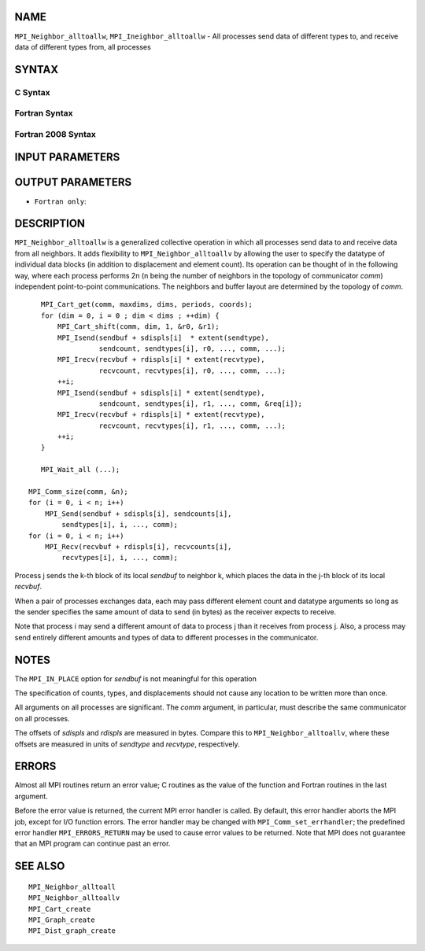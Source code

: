 NAME
----

``MPI_Neighbor_alltoallw``, ``MPI_Ineighbor_alltoallw`` - All processes send
data of different types to, and receive data of different types from,
all processes

SYNTAX
------

C Syntax
~~~~~~~~

.. code-block:: c
   :linenos:

   #include <mpi.h>
   int MPI_Neighbor_alltoallw(const void *sendbuf, const int sendcounts[],
   	const MPI_Aint sdispls[], const MPI_Datatype sendtypes[],
   	void *recvbuf, const int recvcounts[], const MPI_Aint rdispls[],
   	const MPI_Datatype recvtypes[], MPI_Comm comm)

   int MPI_Ineighbor_alltoallw(const void *sendbuf, const int sendcounts[],
   	const MPI_Aint sdispls[], const MPI_Datatype sendtypes[],
   	void *recvbuf, const int recvcounts[], const MPI_Aint rdispls[],
   	const MPI_Datatype recvtypes[], MPI_Comm comm, MPI_Request *request)

Fortran Syntax
~~~~~~~~~~~~~~

.. code-block:: fortran
   :linenos:

   USE MPI
   ! or the older form: INCLUDE 'mpif.h'
   MPI_NEIGHBOR_ALLTOALLW(SENDBUF, SENDCOUNTS, SDISPLS, SENDTYPES,
   	RECVBUF, RECVCOUNTS, RDISPLS, RECVTYPES, COMM, IERROR)

   	<type>	SENDBUF(*), RECVBUF(*)
   	INTEGER	SENDCOUNTS(*), SENDTYPES(*)
   	INTEGER	RECVCOUNTS(*), RECVTYPES(*)
   	INTEGER(KIND=MPI_ADDRESS_KIND) SDISPLS(*), RDISPLS(*)
   	INTEGER	COMM, IERROR

   MPI_INEIGHBOR_ALLTOALLW(SENDBUF, SENDCOUNTS, SDISPLS, SENDTYPES,
   	RECVBUF, RECVCOUNTS, RDISPLS, RECVTYPES, COMM, REQUEST, IERROR)

   	<type>	SENDBUF(*), RECVBUF(*)
   	INTEGER	SENDCOUNTS(*), SENDTYPES(*)
   	INTEGER	RECVCOUNTS(*), RECVTYPES(*)
   	INTEGER(KIND=MPI_ADDRESS_KIND) SDISPLS(*), RDISPLS(*)
   	INTEGER	COMM, REQUEST, IERROR

Fortran 2008 Syntax
~~~~~~~~~~~~~~~~~~~

.. code-block:: fortran
   :linenos:

   USE mpi_f08
   MPI_Neighbor_alltoallw(sendbuf, sendcounts, sdispls, sendtypes, recvbuf,
   		recvcounts, rdispls, recvtypes, comm, ierror)

   	TYPE(*), DIMENSION(..), INTENT(IN) :: sendbuf
   	TYPE(*), DIMENSION(..) :: recvbuf
   	INTEGER, INTENT(IN) :: sendcounts(*), recvcounts(*)
   	INTEGER(KIND=MPI_ADDRESS_KIND), INTENT(IN) :: sdispls(*), rdispls(*)
   	TYPE(MPI_Datatype), INTENT(IN) :: sendtypes(*), recvtypes(*)
   	TYPE(MPI_Comm), INTENT(IN) :: comm
   	INTEGER, OPTIONAL, INTENT(OUT) :: ierror

   MPI_Ineighbor_alltoallw(sendbuf, sendcounts, sdispls, sendtypes, recvbuf,
   		recvcounts, rdispls, recvtypes, comm, request, ierror)

   	TYPE(*), DIMENSION(..), INTENT(IN), ASYNCHRONOUS :: sendbuf
   	TYPE(*), DIMENSION(..), ASYNCHRONOUS :: recvbuf
   	INTEGER, INTENT(IN), ASYNCHRONOUS :: sendcounts(*), recvcounts(*)
   	INTEGER(KIND=MPI_ADDRESS_KIND), INTENT(IN), ASYNCHRONOUS ::
   	sdispls(*), rdispls(*)
   	TYPE(MPI_Datatype), INTENT(IN), ASYNCHRONOUS :: sendtypes(*),
   	recvtypes(*)
   	TYPE(MPI_Comm), INTENT(IN) :: comm
   	TYPE(MPI_Request), INTENT(OUT) :: request
   	INTEGER, OPTIONAL, INTENT(OUT) :: ierror

INPUT PARAMETERS
----------------









OUTPUT PARAMETERS
-----------------



* ``Fortran only``: 

DESCRIPTION
-----------

``MPI_Neighbor_alltoallw`` is a generalized collective operation in which
all processes send data to and receive data from all neighbors. It adds
flexibility to ``MPI_Neighbor_alltoallv`` by allowing the user to specify
the datatype of individual data blocks (in addition to displacement and
element count). Its operation can be thought of in the following way,
where each process performs 2n (n being the number of neighbors in the
topology of communicator *comm*) independent point-to-point
communications. The neighbors and buffer layout are determined by the
topology of *comm*.

::

           MPI_Cart_get(comm, maxdims, dims, periods, coords);
           for (dim = 0, i = 0 ; dim < dims ; ++dim) {
               MPI_Cart_shift(comm, dim, 1, &r0, &r1);
               MPI_Isend(sendbuf + sdispls[i]  * extent(sendtype),
                         sendcount, sendtypes[i], r0, ..., comm, ...);
               MPI_Irecv(recvbuf + rdispls[i] * extent(recvtype),
                         recvcount, recvtypes[i], r0, ..., comm, ...);
               ++i;
               MPI_Isend(sendbuf + sdispls[i] * extent(sendtype),
                         sendcount, sendtypes[i], r1, ..., comm, &req[i]);
               MPI_Irecv(recvbuf + rdispls[i] * extent(recvtype),
                         recvcount, recvtypes[i], r1, ..., comm, ...);
               ++i;
           }

           MPI_Wait_all (...);

   	MPI_Comm_size(comm, &n);
   	for (i = 0, i < n; i++)
   	    MPI_Send(sendbuf + sdispls[i], sendcounts[i],
   	        sendtypes[i], i, ..., comm);
   	for (i = 0, i < n; i++)
   	    MPI_Recv(recvbuf + rdispls[i], recvcounts[i],
   	        recvtypes[i], i, ..., comm);

Process j sends the k-th block of its local *sendbuf* to neighbor k,
which places the data in the j-th block of its local *recvbuf*.

When a pair of processes exchanges data, each may pass different element
count and datatype arguments so long as the sender specifies the same
amount of data to send (in bytes) as the receiver expects to receive.

Note that process i may send a different amount of data to process j
than it receives from process j. Also, a process may send entirely
different amounts and types of data to different processes in the
communicator.

NOTES
-----

The ``MPI_IN_PLACE`` option for *sendbuf* is not meaningful for this
operation

The specification of counts, types, and displacements should not cause
any location to be written more than once.

All arguments on all processes are significant. The *comm* argument, in
particular, must describe the same communicator on all processes.

The offsets of *sdispls* and *rdispls* are measured in bytes. Compare
this to ``MPI_Neighbor_alltoallv``, where these offsets are measured in
units of *sendtype* and *recvtype*, respectively.

ERRORS
------

Almost all MPI routines return an error value; C routines as the value
of the function and Fortran routines in the last argument.

Before the error value is returned, the current MPI error handler is
called. By default, this error handler aborts the MPI job, except for
I/O function errors. The error handler may be changed with
``MPI_Comm_set_errhandler``; the predefined error handler ``MPI_ERRORS_RETURN``
may be used to cause error values to be returned. Note that MPI does not
guarantee that an MPI program can continue past an error.

SEE ALSO
--------

::

   MPI_Neighbor_alltoall
   MPI_Neighbor_alltoallv
   MPI_Cart_create
   MPI_Graph_create
   MPI_Dist_graph_create
